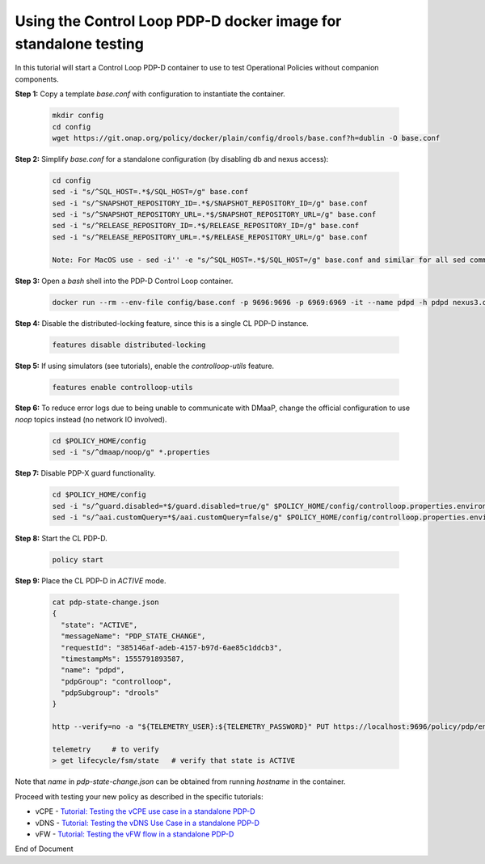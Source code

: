 
.. This work is licensed under a Creative Commons Attribution 4.0 International License.
.. http://creativecommons.org/licenses/by/4.0

***********************************************************************************************
Using the Control Loop PDP-D docker image for standalone testing
***********************************************************************************************

.. contents::
    :depth: 3

In this tutorial will start a Control Loop PDP-D container to use to test Operational Policies
without companion components.

**Step 1:** Copy a template *base.conf* with configuration to instantiate the container.

    .. code-block:: bash

        mkdir config
        cd config
        wget https://git.onap.org/policy/docker/plain/config/drools/base.conf?h=dublin -O base.conf


**Step 2:** Simplify *base.conf* for a standalone configuration (by disabling db and nexus access):

    .. code-block:: bash

        cd config
        sed -i "s/^SQL_HOST=.*$/SQL_HOST=/g" base.conf
        sed -i "s/^SNAPSHOT_REPOSITORY_ID=.*$/SNAPSHOT_REPOSITORY_ID=/g" base.conf
        sed -i "s/^SNAPSHOT_REPOSITORY_URL=.*$/SNAPSHOT_REPOSITORY_URL=/g" base.conf
        sed -i "s/^RELEASE_REPOSITORY_ID=.*$/RELEASE_REPOSITORY_ID=/g" base.conf
        sed -i "s/^RELEASE_REPOSITORY_URL=.*$/RELEASE_REPOSITORY_URL=/g" base.conf

        Note: For MacOS use - sed -i'' -e "s/^SQL_HOST=.*$/SQL_HOST=/g" base.conf and similar for all sed commands.

**Step 3:** Open a *bash* shell into the PDP-D Control Loop container.

    .. code-block:: bash

        docker run --rm --env-file config/base.conf -p 9696:9696 -p 6969:6969 -it --name pdpd -h pdpd nexus3.onap.org:10001/onap/policy-pdpd-cl:1.4.1 bash

**Step 4:** Disable the distributed-locking feature, since this is a single CL PDP-D instance.

    .. code-block:: bash

        features disable distributed-locking

**Step 5:** If using simulators (see tutorials), enable the *controlloop-utils* feature.

    .. code-block:: bash

        features enable controlloop-utils

**Step 6:** To reduce error logs due to being unable to communicate with DMaaP, change the official configuration to use *noop* topics instead (no network IO involved).

    .. code-block:: bash

        cd $POLICY_HOME/config
        sed -i "s/^dmaap/noop/g" *.properties

**Step 7:** Disable PDP-X guard functionality.

    .. code-block:: bash

        cd $POLICY_HOME/config
        sed -i "s/^guard.disabled=*$/guard.disabled=true/g" $POLICY_HOME/config/controlloop.properties.environment
        sed -i "s/^aai.customQuery=*$/aai.customQuery=false/g" $POLICY_HOME/config/controlloop.properties.environment

**Step 8:** Start the CL PDP-D.

    .. code-block:: bash

        policy start

**Step 9:** Place the CL PDP-D in *ACTIVE* mode.

    .. code-block:: bash

        cat pdp-state-change.json
        {
          "state": "ACTIVE",
          "messageName": "PDP_STATE_CHANGE",
          "requestId": "385146af-adeb-4157-b97d-6ae85c1ddcb3",
          "timestampMs": 1555791893587,
          "name": "pdpd",
          "pdpGroup": "controlloop",
          "pdpSubgroup": "drools"
        }

        http --verify=no -a "${TELEMETRY_USER}:${TELEMETRY_PASSWORD}" PUT https://localhost:9696/policy/pdp/engine/topics/sources/noop/POLICY-PDP-PAP/events @pdp-state-change.json Content-Type:'text/plain'

        telemetry     # to verify
        > get lifecycle/fsm/state   # verify that state is ACTIVE

Note that *name* in *pdp-state-change.json* can be obtained from running *hostname* in the container.

Proceed with testing your new policy as described in the specific tutorials:

• vCPE - `Tutorial: Testing the vCPE use case in a standalone PDP-D <tutorial_vCPE.html>`_
• vDNS - `Tutorial: Testing the vDNS Use Case in a standalone PDP-D <tutorial_vDNS.html>`_
• vFW - `Tutorial: Testing the vFW flow in a standalone PDP-D <tutorial_vFW.html>`_

.. seealso:: `Methods to run PDP-D <runningPDPD.html>`_.


End of Document
